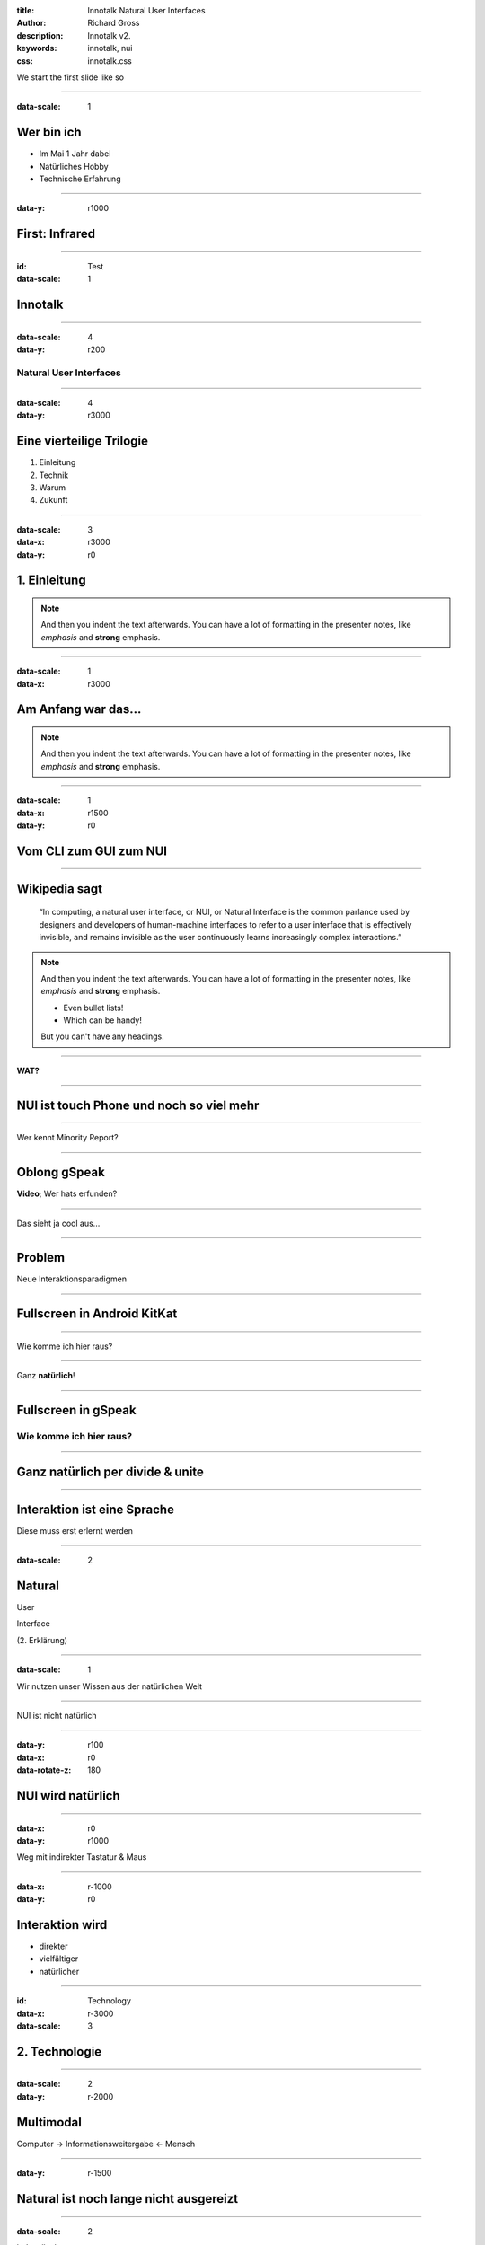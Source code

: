 :title: Innotalk Natural User Interfaces
:author: Richard Gross
:description: Innotalk v2.
:keywords: innotalk, nui
:css: innotalk.css 

We start the first slide like so

.. ...........................................

.. Erste Folie

.. ...........................................

----

:data-scale: 1

Wer bin ich
====================================

- Im Mai 1 Jahr dabei


- Natürliches Hobby
- Technische Erfahrung

----

:data-y: r1000

First: Infrared
========================

.. class:: center
	Werden wir noch viel mit zu tun haben

.. Click me gSpeak_

.. .. _gSpeak: ../../vid/_Video-1-gSpeak.mp4

----

:id: Test
:data-scale: 1

Innotalk
========================


----

:data-scale: 4
:data-y: r200

Natural User Interfaces
---------------------------


----

:data-scale: 4
:data-y: r3000

Eine vierteilige Trilogie
================================

#. Einleitung
#. Technik
#. Warum
#. Zukunft

----

.. ...........................................

.. Einleitung

.. ...........................................

:data-scale: 3
:data-x: r3000
:data-y: r0

1. Einleitung
====================================

.. note::

    And then you indent the text afterwards. You can have a lot of formatting
    in the presenter notes, like *emphasis* and **strong** emphasis.


----

:data-scale: 1
:data-x: r3000

Am Anfang war das...
====================================

.. note::

    And then you indent the text afterwards. You can have a lot of formatting
    in the presenter notes, like *emphasis* and **strong** emphasis.

----

:data-scale: 1
:data-x: r1500
:data-y: r0

Vom CLI zum GUI zum NUI
====================================

.. image:: ../pix/CLI->NUI-center.png
    :width: 607px
    :height: 607px

----

Wikipedia sagt
==================
 
	“In computing, a natural user interface, or NUI, or Natural Interface is the common parlance used by designers and developers of human-machine interfaces to refer to a user interface that is effectively invisible, and remains invisible as the user continuously learns increasingly complex interactions.”

.. note::

    And then you indent the text afterwards. You can have a lot of formatting
    in the presenter notes, like *emphasis* and **strong** emphasis.
    
    - Even bullet lists!
    
    - Which can be handy!
    
    But you can't have any headings.
    

----

.. class:: center
	
	**WAT?**

.. image:: ../pix/wat.png
    :width: 607px
    :height: 607px

----


NUI **ist** touch Phone und noch so viel mehr
================================================

----

.. class:: center

	Wer kennt Minority Report?

----


Oblong gSpeak
==============

.. class:: center

	**Video**; Wer hats erfunden?

----

.. class:: center

	Das sieht ja cool aus...

----

Problem
==========

.. class:: center

	Neue Interaktionsparadigmen


----

Fullscreen in Android KitKat
==============================

----

.. image:: ../pix/nexusae-immersi.png
    :align: center

.. class:: center

	Wie komme ich hier raus?
	

----

.. image:: ../pix/nexusae-immersive-mode.png
    :align: center

.. class:: center

	Ganz **natürlich**!

----

Fullscreen in gSpeak
==============================
Wie komme ich hier raus?
-------------------------


----

Ganz natürlich per divide & unite
===================================
	
----

Interaktion ist eine Sprache
===================================

.. class:: center

	Diese muss erst erlernt werden

----

:data-scale: 2

**Natural**
============

.. class:: center

	User

	Interface
	
	(2. Erklärung)

----

:data-scale: 1

.. class:: center

	Wir nutzen unser Wissen aus der natürlichen Welt


----

.. class:: center
	
	NUI ist nicht natürlich

----

:data-y: r100
:data-x: r0
:data-rotate-z: 180

NUI **wird** natürlich
========================

----


:data-x: r0
:data-y: r1000

.. class:: center
	
	Weg mit indirekter
	Tastatur & Maus

----

:data-x: r-1000
:data-y: r0

Interaktion wird
==================

.. class:: center

	 - direkter
	 - vielfältiger
	 - natürlicher

----


.. ...........................................

.. Technik

.. ...........................................

:id: Technology
:data-x: r-3000
:data-scale: 3


2. Technologie
==================


----

.. ........
.. Multimodal
.. ........

:data-scale: 2
:data-y: r-2000


Multimodal
==================

.. class:: center
	
	Computer -> Informationsweitergabe <- Mensch

----

:data-y: r-1500

**Natural** ist noch lange nicht ausgereizt
=============================================

----

.. ........
.. Touch
.. ........

:data-scale: 2

.. class:: center
	
	let's talk about

Touch
==================

----

:data-scale: 1
:data-x: r-1500
:data-y: r0

Beim iPhone ist noch nicht Schluss
======================================

----


Microsoft PixelSense (Surface)
======================================

.. class:: center
	
	Infrarot

.. image:: ../pix/surface-tech-illo-0707.png
    :align: center
	
	
----

.. class:: center
	
	Geht auch kleiner

.. image:: ../pix/pixelsense_layers.png
    :align: center
	
----

Das Display sieht
======================================

.. image:: ../pix/pixelsense-can-see.png
    :align: center

----

Tangible: Das Display erkennt
======================================

.. image:: ../pix/Surface_table.png
	:align: left
	:scale: 10 %


----

.. class:: center
	
	aber nur bestimmte Sachen

.. image:: ../pix/pixelsense-codes.png
    :align: center

----

Resultat
==================

 - :)    Sehr viele Finger
 - :) :( Mehr als nur Finger
 - :(    Sonnenlicht
 
----

Tangible: Versteht auch ein Baby
======================================

.. image:: ../pix/reactable-tangiable-for-babies.png
    :align: center

 
----

Vision: Das Display ist die Kamera
====================================


.. ........
.. Kinect
.. ........

----

:data-scale: 2

.. class:: center
	
	let's talk about

Microsoft Kinect
==================

----

:data-scale: 1

Sensoren
======================================

.. image:: ../pix/kinect-tec.png
    :align: center
	
----


Infrarot-Mesh
======================================

.. image:: ../pix/kinect-sensor_output_ir.png
    :align: center
	
----

Skelett und Gelenke
======================================

.. image:: ../pix/kinect-players.png
    :align: center
	
----

K(inect) Reader
======================================

.. class:: center
	
	Video
	
	Interface für Sehbehinderte

----

Resultat
======================================

- :) Gute Menscherkennung
- :) Körpersinn
- :) Raumkontext

- :( Sonnenlicht
- :( Datengenauigkeit
- :( Keine Finger
- :( Mikrophone

----

.. ........
.. Leap Motion 
.. ........

:data-scale: 2

.. class:: center
	
	let's talk about

Leap Motion
==================

----

:data-scale: 1

Hand und Finger
======================================

.. image:: ../pix/Leap_Finger_Model.png
    :align: center

----

Gesten
======================================

.. image:: ../pix/leap_gestures.png
    :align: center

----

Live-Demo
======================================

----

Resultat
======================================

- :) Sehr genau
- :) Arbeit am PC


- :( Sonnenlicht
- :( Noch Keine Fingerunterscheidung


- Integriert bei HP
- Bundle bei ASUS

.. ........
.. Microchip GestIC
.. ........

----

:data-scale: 2

.. class:: center
	
	let's talk about

Microchip GestIC
==================

----

:data-scale: 1

Es geht auch ohne Infrarot
======================================

.. class:: center:
	
	Anwendung im Auto

.. image:: ../pix/GestIC-electric-field-distorted-by-approaching-hand.png
	:align: center

----

.. ........
.. Ubiquitous
.. ........

:data-scale: 2

.. class:: center
	
	let's talk about

Tangible (2nd time)
=====================

----

:data-scale: 1

Microsoft SecondLight
======================================

.. image:: ../pix/secondlight-photo-microsoft-pdc-2008-microsoft-second-light-1.png
	:align: center

----

.. ........
.. Ubiquitous
.. ........

:data-scale: 2

.. class:: center
	
	let's talk about

Ubiquitous
==================

----

:data-scale: 1

Input und Output Unlimited
======================================

----


Microsoft LightSpace
======================================

.. class:: center
	
	Regulärer Tisch + Projektor + Kinect
	
.. image:: ../pix/lightspace-2010-10-04-600.png
	:align: center

----
	
.. image:: ../pix/lightspace_264_28380_FOTO_Lightspace_1.png
	:align: center

----

.. ........
.. Eyetracking
.. ........

:data-scale: 2

.. class:: center
	
	let's talk about

Eyetracking
==================

----

:data-scale: 1

Nicht nur für die Werbeindustrie
======================================

.. class:: center
	
	Samsung: Smart Stay/Scroll/Pause

.. image:: ../pix/eyetracking-smart-stay-galaxy-note2.png
	:align: center


----

.. ........
.. Wearable
.. ........

:data-scale: 2

.. class:: center
	
	let's talk about

Wearable
==================

----

:data-scale: 1

Mehr als nur SmartWatches und Glass
======================================

.. image:: ../pix/pebble-steel.png
	:align: center
	
----

Bio-Acoustics
===============

.. class:: center
	
	Funktioniert auch noch beim Joggen

.. image:: ../pix/bio-acoustic-armband.png
	:align: center
	
----

Bio-Interface
===============

.. image:: ../pix/bio-acoustic-projection.png
	:align: center
	
----

MIT SixthSense
===============

.. image:: ../pix/sixthsense1.png
	:align: center

----


Umgebung ist das Interface
===================================

.. image:: ../pix/sixthsense-wearable-news-app.png
	:align: center

----


Ich bin das Interface
===================================

.. image:: ../pix/sixthsense-wearable-sixthsense08.png
	:align: center

----

.. ........
.. Taktil
.. ........

:data-scale: 2

.. class:: center
	
	let's talk about

Taktil
=====================

----

:data-scale: 1

Taktile Hologramme
======================================

.. class:: center
	
	Ja es gibt sie

----

Ultraschall + 
===============

.. image:: ../pix/tactile_display2-university-tokyo.png
	:align: center

----

Projektion + Wii-Tracking
===========================

.. image:: ../pix/tactile_display1-university-tokyo.png
	:align: center
	
----

MIT ZeroN
======================================

.. image:: ../pix/zeron_3_640.png
	:align: center

----

MIT inForm
======================================

.. image:: ../pix/inform-maxresdefault.png
	:align: center


----

.. ........
.. Warum nicht Sprache
.. ........

:data-scale: 2

.. class:: center
	
	Alles schön und gut aber

Warum nicht gleich nur Sprache?
=================================


----

:data-scale: 1

Keine Wollmilchlösung
=================================

- Nicht jede Interaktion Möglich
	- Malen per Stimme?
- Effektivität von Input/Output
- Sprache ist einfach noch nicht so weit

----

Zukunft ist Multimodal & Multidevice
======================================

.. class:: center
	
	Sprache gehört da natürlich auch dazu

----

.. ........
.. Summary
.. ........

:data-scale: 1

Was wir gehört haben
========================

- Touch: PixelSense
- Tangible: PixelSense, SecondLight
- Spatial: Kinect, Leap, GestIC
- Ubiquitous: LightSpace
- Wearable: SmartWatch, BioAcoustics, SixthSense
- Taktil: inForm, ZeroN, Hologramme
- Eyetracking


----

.. ...........................................

.. Nutzen

.. ...........................................

:id: Background
:data-scale: 3
:data-x: r0
:data-y: r-3000


3. Nutzen
==================

----


:data-x: r-3000
:data-y: r0
:data-scale: 1

.. class:: center
	
	Bei all der Technikliebe

Warum überhaupt NUI
======================

----

:data-x: r-1000

Eine Evolution der Erlernbarkeit
======================================

- Ein Kind und sein iPhone?
- Ein Kind und sein PC?
	
Tradeoff Effizienz?

Datei als Email-Attachment::

		uuencode /var/log/messages messages.txt | mailx -s "/var/log/messages on $HOST" me@example.com
		

----

:data-x: r-2000

Pro NUI
======================

 - :) Erlernbarkeit
 - :) Charmant und Motivierend zu Bediennen
 - :) Manche Interatkion sehr effizient
 - :) Körpersinn; Weg mit dem visuellen
 - :) Dritte Dimension
 - :) Der Raum als Kontext

----

:data-x: r-1000

Con NUI
======================

 - :( Viel mehr Interferenz
 - :( Computer muss schlau sein; Ungewollte Aktionen
 - :( Körperliche Fähigkeiten der Benutzter (Finger, Ausdauer)
 - :( Effizienz
 - :( Interoperabilität der Modalitäten

----


Con Datenschutz
======================

- Es geht nicht mehr um irgendeine Person
- Es geht um **DICH**
	- Dein Fingerabdruck, Gesicht, Puls, Ort, ...
- Geräte verteilen Daten untereinander und in der Cloud
- Kinect One/Moto X lauscht immer

----

Vom CLI zum NUI zum ?
======================

Was kommt danach

----

Marketingschlacht
======================

- PUI
- OUI
- etc

----


.. ...........................................

.. Zukunft

.. ...........................................

:id: Futura
:data-x: r0
:data-y: r-3000
:data-scale: 3


4. Zukunft
==================


----

.. ........
.. Interkationsparadigmen
.. ........

:data-x: r-3000
:data-y: r0
:data-scale: 2

.. class:: center
	
	let's talk about

Interaktionsparadigmen
=======================

----

:data-x: r-2000
:data-scale: 1

Multitouch bedeutet auch Multiuser
============================================

.. class:: center

	Welche Finger zu welcher Geste?

----

:data-x: r-1000

Multiuser bei NUI
============================================

- Bei Sprache
- Bei Kinect

----


.. ....................
.. Was sollte bleiben
.. ....................

:data-scale: 2
:data-x: r-2000

.. class:: center
	
	let's talk about

Was sollte bleiben
=======================

 :)
 
 - NUI **wird** natürlich
 - Viele neue Eingabe/Ausgabe
 - Die Zukunft ist MultiModal und Multidevice
 - NUI ist noch lange nicht am Ende
 
 :(
 
 - Deviceinteroperabilität
 - Unklare Interaktionsparadigmen
 - Körperlichen Fähigkeiten


----

.. ........
.. Und wir?
.. ........

:data-scale: 2

.. class:: center
	
	let's talk about

Us
==================

----

:data-scale: 1

Was machen wir denn mit NUI?
======================================

.. class:: center
	
	Smartphones ist euch noch nicht genug?

----

:data-x: r-1500

Ein paar Vorschläge
======================================

- Jetzt: WiiWhiteboard
- NUI für kreative, kollaborative Prozesse
- GestIC in Autos

	

----

.. ...........................................

.. Vergessen

.. ...........................................


Vergessen
==================

- Ambient Assited Living (Versorgungslücke)
- Output: Augmented/Virtual Reality
- viel anderes

.. image:: ../pix/augmented-reality-tourism-historic-picture.png
	:align: center
	

----

.. ........
.. Vision
.. ........

:data-scale: 2
:data-x: r-2000

.. class:: center
	
	let's talk about

Vision
==================

----

:data-scale: 1

Auto
======================================

- Fensterheber
- Musik
- Augmented Reality


----

:data-x: r-1500

Präsentation
======================================

- Fern Präsentieren
- Nah Markieren

----

Smart Home
======================================

.. image:: ../pix/Smart-Ofen.png
	:align: center


----

.. ...........................................

.. Ende

.. ...........................................

:id: End
:data-scale: 3
:data-y: r-2000


Fragen und Antworten
======================

.. class:: center
	
	Vielen Dank für die Aufmerksamkeit
	
----

:data-scale: 30
:data-x: r80000

.. ...........................................
.. EndeEndeEnde
.. ...........................................

